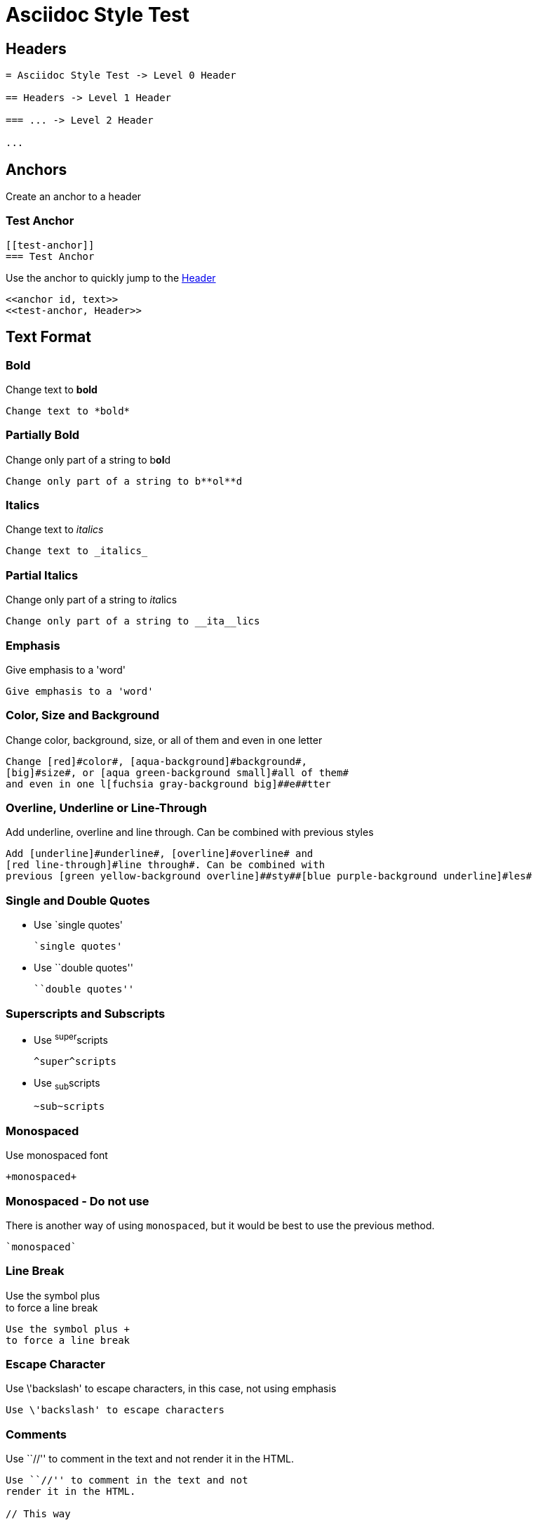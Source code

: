 :slug: format/
:description: TODO
:keywords: TODO
:variable: Asciidoc
:plus: &#43

= Asciidoc Style Test

== Headers

....
= Asciidoc Style Test -> Level 0 Header

== Headers -> Level 1 Header

=== ... -> Level 2 Header

...
....

== Anchors

Create an anchor to a header

[[test-anchor]]
=== Test Anchor

....
[[test-anchor]]
=== Test Anchor
....

Use the anchor to quickly jump to the <<test-anchor, Header>>

....
<<anchor id, text>>
<<test-anchor, Header>>
....

== Text Format

=== Bold

Change text to *bold*

....
Change text to *bold*
....

=== Partially Bold

Change only part of a string to b**ol**d

....
Change only part of a string to b**ol**d
....

=== Italics

Change text to _italics_

....
Change text to _italics_
....

=== Partial Italics

Change only part of a string to __ita__lics

....
Change only part of a string to __ita__lics
....

=== Emphasis

Give emphasis to a 'word'

....
Give emphasis to a 'word'
....

=== Color, Size and Background

Change [red]#color#, [aqua-background]#background#,
[big]#size#, or [aqua green-background small]#all of them#
and even in one l[fuchsia gray-background big]##e##tter

....
Change [red]#color#, [aqua-background]#background#,
[big]#size#, or [aqua green-background small]#all of them#
and even in one l[fuchsia gray-background big]##e##tter
....

=== Overline, Underline or Line-Through

Add [underline]#underline#, [overline]#overline# and
[red line-through]#line through#. Can be combined with
previous [green yellow-background overline]##sty##[blue purple-background underline]#les#

....
Add [underline]#underline#, [overline]#overline# and
[red line-through]#line through#. Can be combined with
previous [green yellow-background overline]##sty##[blue purple-background underline]#les#
....

=== Single and Double Quotes

* Use `single quotes'
+
....
`single quotes'
.... 

* Use ``double quotes''
+
....
``double quotes''
....

=== Superscripts and Subscripts

* Use ^super^scripts
+
....
^super^scripts
....

* Use ~sub~scripts
+
....
~sub~scripts
....

=== Monospaced

Use +monospaced+ font

....
+monospaced+
....

=== Monospaced - Do not use

There is another way of using `monospaced`,
but it would be best to use
the previous method.

....
`monospaced`
....

=== Line Break

Use the symbol plus +
to force a line break

....
Use the symbol plus +
to force a line break
....

=== Escape Character

Use \'backslash' to escape characters,
in this case, not using emphasis

....
Use \'backslash' to escape characters
....

=== Comments

Use ``//'' to comment in the text and not
render it in the HTML.

// This way

....
Use ``//'' to comment in the text and not
render it in the HTML.

// This way
....

=== Pass-through HTML - Do not use

Write +++<u>HTML</u>+++ code in the document.
Do not use this method,
since the idea of Pelican
is to separate content from style,
so focus only on content in the .adocs 

....
Write +++<u>HTML</u>+++ code in the document.
....

=== Licence Characters

(C), (R), (TM)

....
(C), (R), (TM)
....

== Media and links

=== Titles (Optional)

They are delacred before an element, starting with a dot
(images, lists, quotes, literals, ...)

.Literal Title
....
.Literal Title
....

.Image Title
image::doge.png[Doge]

.Video Title
video::he-man.mp4[He-man]

.List Title
. Item 1
.. Subitem 1
. Item 2

.Quote Title
[quote]
I'm Batman

.Table Title
|====
| Col 1 | Col 2
|====

.Paragraph Title
Normal Paragraph

.Code Title
[source, python]
print "Hello World"

=== Images

* Images can be displayed as a block,
+
image::doge.png[Doge]
+
....
image::doge.png[Doge]
....

* Or can also be displayed as inline elements image:doge.png[Doge]
+
....
image:doge.png[Doge]
....

=== Videos

.He-Man Singing
video::he-man.mp4[He-man]

....
video::he-man.mp4[He-man]
....

=== Links

* Links can be declared with the URL alone,
https://google.com - Do not use

* Or here is another way to get to link:https://google.com[Google]
- Use this method instead
+
....
link:https://google.com[Google]
....

== Special Blocks

=== Literals

* A literal block is delimited by 4 dots before and after the content
+
....
 ....
 Hello
 ....
....

* It can also be used by preceeding the text with a space
+
 Like this
 It is another option
+
....
 Like this
 It is another option
....

=== Quotes

* Quotes can be used without source information
+
[quote]
I'm Batman
+
....
[quote]
I'm Batman
....

* Or with source information
+
[quote, Batman, Detective Comics]
I'm Batman
+
....
[quote, Batman, Detective Comics]
I'm Batman
....

=== Source Code

* Simple code
+
[source, python]
print "Hello World"
+
....
[source, python]
print "Hello World"
....

* Using line numeration
+
[source, java, linenums]
----
Line 1
Line 2
Line 3
----
+
....
[source, java, linenums]
----
Line 1
Line 2
Line 3
----
....

=== Lists

* Unordered lists
- Nested unordered list
** Second Option

....
* Unordered lists
- Nested unordered list
** Second Option
....

* Ordered Lists
+
. Item 1
.. Item 1.1
... Item 1.1.1
.. Item 1.2
... Item 1.2.1
.... Item 1.2.1.1
. Item 2
+
....
. Item 1
.. Item 1.1
... Item 1.1.1
.. Item 1.2
... Item 1.2.1
.... Item 1.2.1.1
. Item 2
....

* List Continuation

** Some topic
+
Still talking about the same topic

** Another Topic

Talking about something else

....
** Something about a topic
+
Still talking about the same topic

** Another Topic

Talking about something else
....

=== Tables

* Simple table
+
.Title
[options="header"]
|====
|Col 1|Col 2      |Col 3
|1    |Item 1     |a
|2    |Item 2     |b
|3    |Item 3     |c
|6    |Three items|d
|====
+
....
.Title
[options="header"] -> Optional
|====
|Col 1|Col 2      |Col 3
|1    |Item 1     |a
|2    |Item 2     |b
|3    |Item 3     |c
|6    |Three items|d
|====
....

* A more complicated Table
+
[grid="rows",format="csv"]
[options="header",cols="^,<,<s,<,>m"]
|====
ID,FName,LName,Address,Phone
1,Vasya,Pupkin,London,+123
2,X,Y,"A,B",45678
|====
+
....
[grid="rows",format="csv"]
[options="header",cols="^,<,<s,<,>m"]
|====
ID,FName,LName,Address,Phone
1,Vasya,Pupkin,London,+123
2,X,Y,"A,B",45678
|====

grid -> Sets borders
format -> Sets the delimiter character between columns
header -> The first column are headers
cols -> Sets format of the columns
  ^  align center in the row
  <  align left in the row
  <s align left in the row and font strong (bold)
  >m align right in the row and font monospaced

The CSS of the site overrides some of the previous.
....

* Multiline cells in a table, custom caption
+
.Multiline cells, row/col span
[caption="Tabla 1."]
|====
|Date |Duration |Avg HR |Notes

|22-Aug-08 .2+^.^|10:24 | 157 |
Worked out MSHR (max sustainable
heart rate) by going hard
for this interval.

|22-Aug-08 | 152 |
Back-to-back with previous interval.

|24-Aug-08 3+^|none
|====
+
....
.Multiline cells, row/col span
[caption="Tabla"]
|====
|Date |Duration |Avg HR |Notes

|22-Aug-08 .2+^.^|10:24 | 157 |
Worked out MSHR (max sustainable
heart rate) by going hard
for this interval.

|22-Aug-08 | 152 |
Back-to-back with previous interval.

|24-Aug-08 3+^|none
|====

.2+^.^ -> Occupy two cells vertically and align center
          horizontally and vertically
3+^    -> Occupy 3 cells horizontally and align center horizontally

A dot (.) represents columns
....

=== Questions and Answers

[qanda]
Question 1::
   Answer 1
Question 2::
   Answer 2nse.
       . Repeat.

....
[qanda]
Question 1::
   Answer 1
Question 2::
   Answer 2nse.
       . Repeat.
....

=== Definitions

Term 1:: Definition
Term 2:: Definition
[horizontal]
Subterm 2.1::: Definition can also be placed horizontally

....
Term 1:: Definition
Term 2:: Definition
[horizontal]
Subterm 2.1::: Definition can also be placed horizontally
....

=== Horizontal Rule

'''

....
'''
....

=== Variables

They can be declared at the beginning of the document.

....
:variable: Asciidoc

This text is written in {variable}
....

This text is written in {variable}

=== Classes

* As with colors, inline elements can be given a class name
and then be edited in the CSS, [new-class]#Like This#
+
....
As with colors, inline elements can be given a class name
and then be edited in the CSS, [new-class]#Like This#
....

* Block elements can also be given a class name
+
[role="new-class"]
----
Text
----
+
....
[role="new-class"]
----
Text
----
....

== References

. link:http://powerman.name/doc/asciidoc[Asciidoc Cheat Sheet]
. link:http://asciidoc.org/userguide.html[Asciidoc User Guide]
